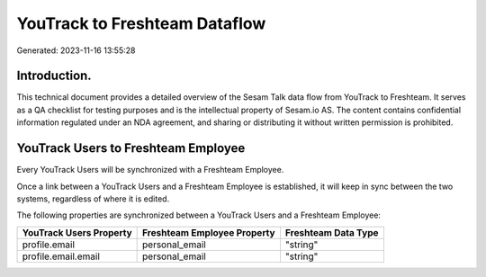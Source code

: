 ==============================
YouTrack to Freshteam Dataflow
==============================

Generated: 2023-11-16 13:55:28

Introduction.
------------

This technical document provides a detailed overview of the Sesam Talk data flow from YouTrack to Freshteam. It serves as a QA checklist for testing purposes and is the intellectual property of Sesam.io AS. The content contains confidential information regulated under an NDA agreement, and sharing or distributing it without written permission is prohibited.

YouTrack Users to Freshteam Employee
------------------------------------
Every YouTrack Users will be synchronized with a Freshteam Employee.

Once a link between a YouTrack Users and a Freshteam Employee is established, it will keep in sync between the two systems, regardless of where it is edited.

The following properties are synchronized between a YouTrack Users and a Freshteam Employee:

.. list-table::
   :header-rows: 1

   * - YouTrack Users Property
     - Freshteam Employee Property
     - Freshteam Data Type
   * - profile.email
     - personal_email
     - "string"
   * - profile.email.email
     - personal_email
     - "string"

